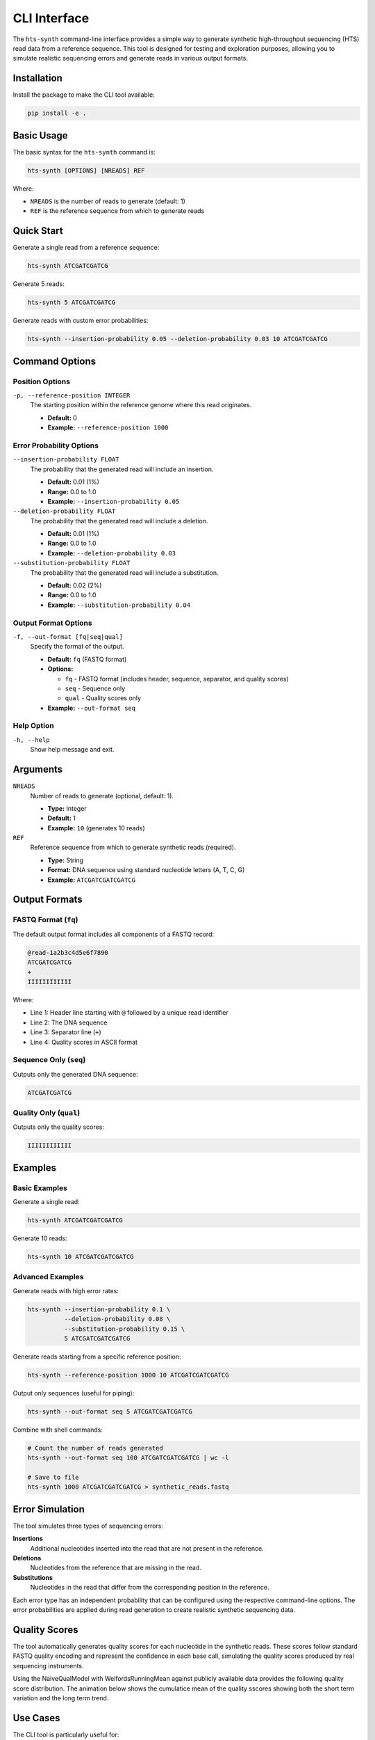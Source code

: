CLI Interface
=============

The ``hts-synth`` command-line interface provides a simple way to generate synthetic high-throughput sequencing (HTS) read data from a reference sequence. This tool is designed for testing and exploration purposes, allowing you to simulate realistic sequencing errors and generate reads in various output formats.

Installation
------------

Install the package to make the CLI tool available:

.. code-block:: bash

   pip install -e .

Basic Usage
-----------

The basic syntax for the ``hts-synth`` command is:

.. code-block:: bash

   hts-synth [OPTIONS] [NREADS] REF

Where:

* ``NREADS`` is the number of reads to generate (default: 1)
* ``REF`` is the reference sequence from which to generate reads

Quick Start
-----------

Generate a single read from a reference sequence:

.. code-block:: bash

   hts-synth ATCGATCGATCG

Generate 5 reads:

.. code-block:: bash

   hts-synth 5 ATCGATCGATCG

Generate reads with custom error probabilities:

.. code-block:: bash

   hts-synth --insertion-probability 0.05 --deletion-probability 0.03 10 ATCGATCGATCG

Command Options
---------------

Position Options
~~~~~~~~~~~~~~~~

``-p, --reference-position INTEGER``
   The starting position within the reference genome where this read originates.

   * **Default:** 0
   * **Example:** ``--reference-position 1000``

Error Probability Options
~~~~~~~~~~~~~~~~~~~~~~~~~

``--insertion-probability FLOAT``
   The probability that the generated read will include an insertion.

   * **Default:** 0.01 (1%)
   * **Range:** 0.0 to 1.0
   * **Example:** ``--insertion-probability 0.05``

``--deletion-probability FLOAT``
   The probability that the generated read will include a deletion.

   * **Default:** 0.01 (1%)
   * **Range:** 0.0 to 1.0
   * **Example:** ``--deletion-probability 0.03``

``--substitution-probability FLOAT``
   The probability that the generated read will include a substitution.

   * **Default:** 0.02 (2%)
   * **Range:** 0.0 to 1.0
   * **Example:** ``--substitution-probability 0.04``

Output Format Options
~~~~~~~~~~~~~~~~~~~~~

``-f, --out-format [fq|seq|qual]``
   Specify the format of the output.

   * **Default:** ``fq`` (FASTQ format)
   * **Options:**

     * ``fq`` - FASTQ format (includes header, sequence, separator, and quality scores)
     * ``seq`` - Sequence only
     * ``qual`` - Quality scores only

   * **Example:** ``--out-format seq``

Help Option
~~~~~~~~~~~

``-h, --help``
   Show help message and exit.

Arguments
---------

``NREADS``
   Number of reads to generate (optional, default: 1).

   * **Type:** Integer
   * **Default:** 1
   * **Example:** ``10`` (generates 10 reads)

``REF``
   Reference sequence from which to generate synthetic reads (required).

   * **Type:** String
   * **Format:** DNA sequence using standard nucleotide letters (A, T, C, G)
   * **Example:** ``ATCGATCGATCGATCG``

Output Formats
--------------

FASTQ Format (``fq``)
~~~~~~~~~~~~~~~~~~~~~

The default output format includes all components of a FASTQ record:

.. code-block:: text

   @read-1a2b3c4d5e6f7890
   ATCGATCGATCG
   +
   IIIIIIIIIIII

Where:

* Line 1: Header line starting with ``@`` followed by a unique read identifier
* Line 2: The DNA sequence
* Line 3: Separator line (``+``)
* Line 4: Quality scores in ASCII format

Sequence Only (``seq``)
~~~~~~~~~~~~~~~~~~~~~~~

Outputs only the generated DNA sequence:

.. code-block:: text

   ATCGATCGATCG

Quality Only (``qual``)
~~~~~~~~~~~~~~~~~~~~~~~

Outputs only the quality scores:

.. code-block:: text

   IIIIIIIIIIII

Examples
--------

Basic Examples
~~~~~~~~~~~~~~

Generate a single read:

.. code-block:: bash

   hts-synth ATCGATCGATCGATCG

Generate 10 reads:

.. code-block:: bash

   hts-synth 10 ATCGATCGATCGATCG

Advanced Examples
~~~~~~~~~~~~~~~~~

Generate reads with high error rates:

.. code-block:: bash

   hts-synth --insertion-probability 0.1 \
             --deletion-probability 0.08 \
             --substitution-probability 0.15 \
             5 ATCGATCGATCGATCG

Generate reads starting from a specific reference position:

.. code-block:: bash

   hts-synth --reference-position 1000 10 ATCGATCGATCGATCG

Output only sequences (useful for piping):

.. code-block:: bash

   hts-synth --out-format seq 5 ATCGATCGATCGATCG

Combine with shell commands:

.. code-block:: bash

   # Count the number of reads generated
   hts-synth --out-format seq 100 ATCGATCGATCGATCG | wc -l

   # Save to file
   hts-synth 1000 ATCGATCGATCGATCG > synthetic_reads.fastq

Error Simulation
----------------

The tool simulates three types of sequencing errors:

**Insertions**
   Additional nucleotides inserted into the read that are not present in the reference.

**Deletions**
   Nucleotides from the reference that are missing in the read.

**Substitutions**
   Nucleotides in the read that differ from the corresponding position in the reference.

Each error type has an independent probability that can be configured using the respective command-line options. The error probabilities are applied during read generation to create realistic synthetic sequencing data.

Quality Scores
--------------

The tool automatically generates quality scores for each nucleotide in the synthetic reads. These scores follow standard FASTQ quality encoding and represent the confidence in each base call, simulating the quality scores produced by real sequencing instruments.

Using the NaiveQualModel with WelfordsRunningMean against publicly available data provides the following quality score distribution. The animation below shows the cumulatice mean of the quality sscores showing both the short term variation and the long term trend.

.. image:: ../images/mean-quality-scores.gif
   :alt: Quality score distribution animation
   :align: center

Use Cases
---------

The CLI tool is particularly useful for:

* **Testing sequencing analysis pipelines** with controlled synthetic data
* **Benchmarking alignment algorithms** with reads containing known variants
* **Educational purposes** to understand sequencing errors and their effects
* **Method development** where specific error patterns need to be tested
* **Quality control** by generating reads with known properties
